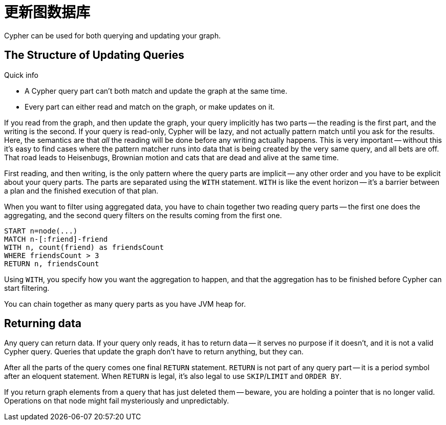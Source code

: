 [[query-updating]]
更新图数据库
======

Cypher can be used for both querying and updating your graph.

== The Structure of Updating Queries ==

.Quick info
***********
* A Cypher query part can't both match and update the graph at the same time.
* Every part can either read and match on the graph, or make updates on it.
***********

If you read from the graph, and then update the graph, your query implicitly has two parts -- the reading is the first
part, and the writing is the second. If your query is read-only, Cypher will be lazy, and not actually pattern match
until you ask for the results. Here, the semantics are that _all_ the reading will be done before any writing actually
happens. This is very important -- without this it's easy to find cases where the pattern matcher runs into data that is
being created by the very same query, and all bets are off. That road leads to Heisenbugs, Brownian motion and cats that
are dead and alive at the same time.

First reading, and then writing, is the only pattern where the query parts are implicit -- any other order and you
have to be explicit about your query parts. The parts are separated using the `WITH` statement. `WITH` is like the event
horizon -- it's a barrier between a plan and the finished execution of that plan.

When you want to filter using aggregated data, you have to chain together two reading query parts -- the first one does the
aggregating, and the second query filters on the results coming from the first one.

[source,cypher]
----
START n=node(...)
MATCH n-[:friend]-friend
WITH n, count(friend) as friendsCount
WHERE friendsCount > 3
RETURN n, friendsCount
----

Using `WITH`, you specify how you want the aggregation to happen, and that the aggregation has to be finished before
Cypher can start filtering.

You can chain together as many query parts as you have JVM heap for.

== Returning data ==

Any query can return data. If your query only reads, it has to return data -- it serves no purpose if it doesn't, and
 it is not a valid Cypher query. Queries that update the graph don't have to return anything, but they can.

After all the parts of the query comes one final `RETURN` statement. `RETURN` is not part of any query part -- it
is a period symbol after an eloquent statement. When `RETURN` is legal, it's also legal to use `SKIP`/`LIMIT` and `ORDER BY`.

If you return graph elements from a query that has just deleted them -- beware, you are holding a pointer that is no
 longer valid. Operations on that node might fail mysteriously and unpredictably.
 
